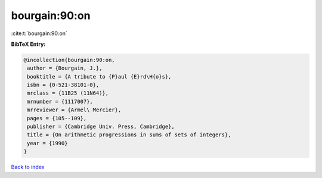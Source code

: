 bourgain:90:on
==============

:cite:t:`bourgain:90:on`

**BibTeX Entry:**

.. code-block:: bibtex

   @incollection{bourgain:90:on,
    author = {Bourgain, J.},
    booktitle = {A tribute to {P}aul {E}rd\H{o}s},
    isbn = {0-521-38101-0},
    mrclass = {11B25 (11N64)},
    mrnumber = {1117007},
    mrreviewer = {Armel\ Mercier},
    pages = {105--109},
    publisher = {Cambridge Univ. Press, Cambridge},
    title = {On arithmetic progressions in sums of sets of integers},
    year = {1990}
   }

`Back to index <../By-Cite-Keys.html>`__
